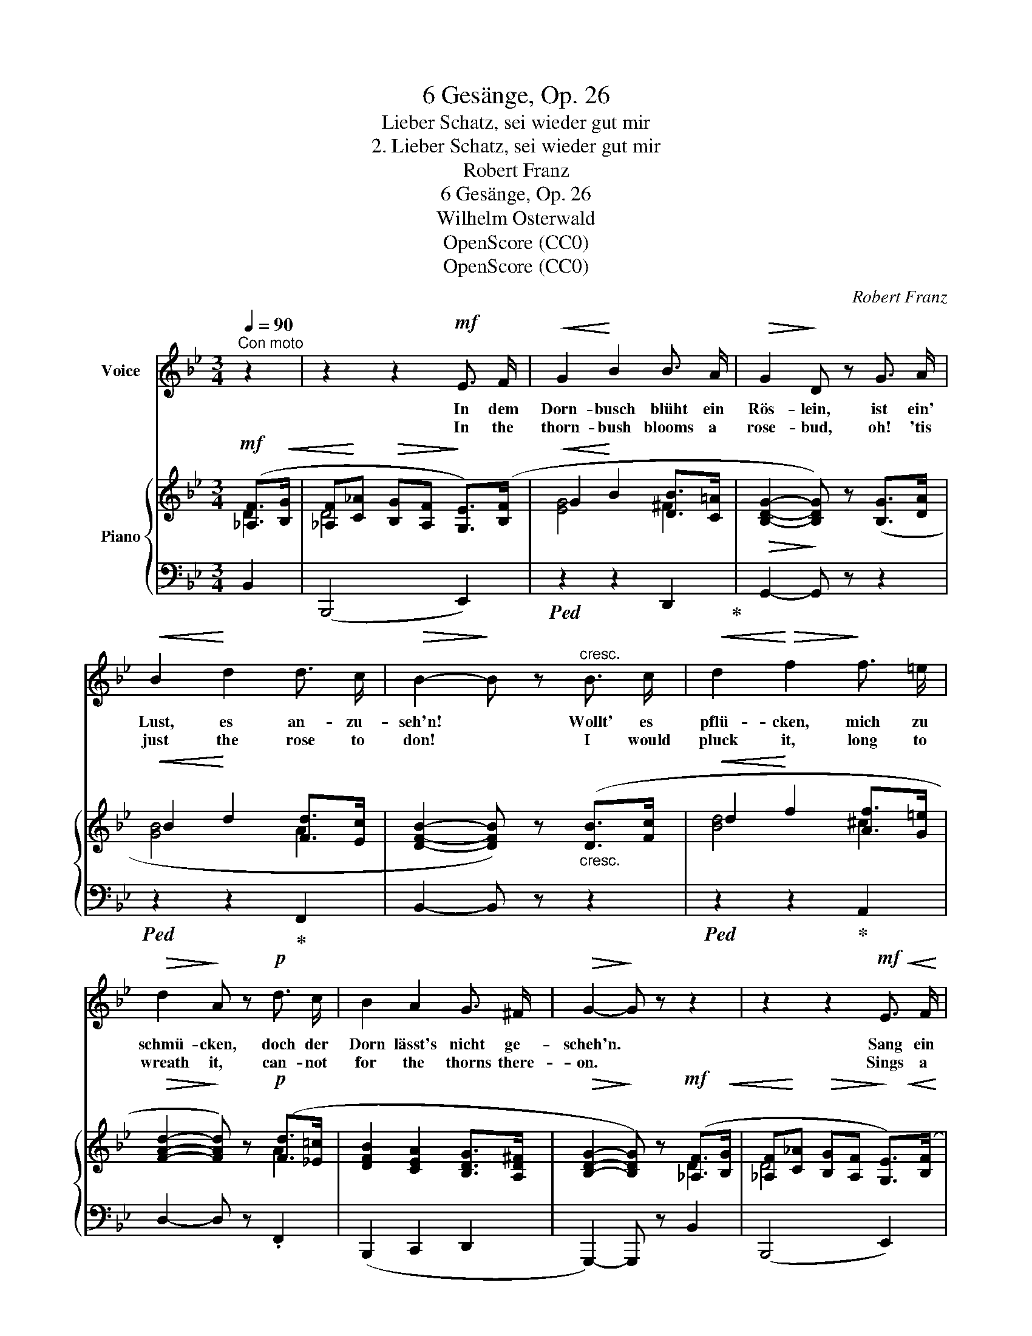 X:1
T:6 Gesänge, Op. 26
T:Lieber Schatz, sei wieder gut mir
T:2. Lieber Schatz, sei wieder gut mir
T:Robert Franz
T:6 Gesänge, Op. 26
T:Wilhelm Osterwald
T:OpenScore (CC0) 
T:OpenScore (CC0) 
C:Robert Franz
Z:Wilhelm Osterwald
Z:OpenScore (CC0)
Z:
%%score 1 { ( 2 3 ) | 4 }
L:1/8
Q:1/4=90
M:3/4
K:Bb
V:1 treble nm="Voice"
V:2 treble nm="Piano"
V:3 treble 
V:4 bass 
V:1
"^Con moto" z2 | z2 z2!mf! E3/2 F/ |!<(! G2!<)! B2 B3/2 A/ |!>(! G2!>)! D z G3/2 A/ | %4
w: |In dem|Dorn- busch blüht ein|Rös- lein, ist ein'|
w: |In the|thorn- bush blooms a|rose- bud, oh! 'tis|
!<(! B2!<)! d2 d3/2 c/ |!>(! B2-!>)! B z"^cresc." B3/2 c/ |!<(! d2!<)!!>(! f2!>)! f3/2 =e/ | %7
w: Lust, es an- zu-|seh'n! * Wollt' es|pflü- cken, mich zu|
w: just the rose to|don! * I would|pluck it, long to|
!>(! d2!>)! A z!p! d3/2 c/ | B2 A2 G3/2 ^F/ |!>(! G2-!>)! G z z2 | z2 z2!mf! E3/2!<(! F/ | %11
w: schmü- cken, doch der|Dorn lässt's nicht ge-|scheh'n. *|Sang ein|
w: wreath it, can- not|for the thorns there-|on. *|Sings a|
 G2!<)! B2 B3/2 A/ |!>(! G2!>)! D z!<(! G3/2 A/!<)! | B2 d2 d3/2 c/ | %14
w: Vög- lein in den|Lüf- ten, klang der|Sang süss in's Ge-|
w: bird- ie far a-|bove me, sweet its|song to me is|
!>(! B2-!>)! B z"^cresc." B3/2 c/ |!<(! d2!<)!!>(! f2!>)! f3/2 =e/ |!>(! d2!>)! A z!p! d3/2 c/ | %17
w: müth: * "Willst du|bre- chen, lass dich|ste- chen, oh- ne|
w: borne: * "Wouldst be|pick- ing, heed not|prick- ing, rose- bud|
 B2 A2 G3/2 ^F/ |!>(! G2-!>)! G z z2 | z2 z2!mf! E3/2 F/ |!<(! G2!<)! B2 B3/2 A/ | %21
w: Dorn kein Rös- lein|blüht". *|Lie- ber|Schatz, sei wie- der|
w: al- ways has a|thorn". *|Dear- est|friend, look kind- ly|
!>(! G2!>)! D2 G3/2 A/ |!<(! B2!<)! d2 c3/2 c/ |!>(! B2-!>)! B z"^cresc." d3/2 f/ | %24
w: gut mir, lie- ber|Schatz, leg' ab dein'|Zorn: * im- mer|
w: on me, dear- est|friend, lay by thy|scorn: * cease thy|
!>(! =e2!>)! d z ^c3/2 e/ |!>(! d2!>)! =c z!p! B A |!>(! (G2!>)! d) (.c .B) ._A | %27
w: Schmol- len, im- mer|Grol- len, für ein'|Ros' * wär's zu viel|
w: pout- ing, cease thy|flout- ing. hide, sweet|rose, * each cru- el|
!>(! G2-!>)! G z z2 | z2 z2 |] %29
w: Dorn! *||
w: thorn! *||
V:2
!mf! ([_A,F]>!<(![B,G] | [_A,F]!<)![C_A]!>(! [B,G][A,F]!>)! [G,E]>)([B,F] | %2
!<(! G2!<)! B2 [DB]>[C=A] |!>(! [B,DG]2-!>)! [B,DG]) z ([B,G]>[DA] |!<(! B2!<)! d2 [Fd]>[Ec] | %5
 [DFB]2- [DFB]) z"_cresc." ([DB]>[Fc] |!<(! d2!<)! f2 [Af]>[G=e] | %7
!>(! [FAd]2-!>)! [FAd]) z!p! ([Fd]>[_E=c] | [DFB]2 [CEA]2 [B,DG]>[A,D^F] | %9
!>(! [B,DG]2-!>)! [B,DG]) z!mf! ([_A,F]>!<(![B,G] | %10
 [_A,F]!<)![C_A]!>(! [B,G][A,F]!>)! [G,E]>)!<(!([B,F] | G2!<)! B2 [DB]>[C=A] | %12
!>(! (([B,G]2!>)! [CD]))) z ([B,G]>!<(![DA] | B2!<)! d2 [Fd]>[Ec] | %14
!>(! [DFB]2-!>)! [DFB]) z"_cresc." ([DB]>[Fc] |!<(! d2!<)! f2 [Af]>[G=e] | %16
!>(! ([Fd]2!>)! [GA])) z!p! ([Fd]>[_E=c] | [DFB]2 [CEA]2 [B,DG]>[A,D^F] | %18
!>(! [B,DG]2-!>)! [B,DG]) z!mf! ([_A,F]>[B,G] | %19
!<(! [_A,F][C_A]!<)!!>(![B,G][A,F]!>)! [G,E]>)([B,F] |!<(! G2!<)! B2 [DB]>[C=A] | %21
!<(! G2!<)!!>(! D2)!>)! (G>A |!<(! [DGB]2!<)! [FBd]2 [CBc]>[EAc] | %23
!>(! [DFB]2-!>)! [DFB]) z!<(!"_cresc." (.[FAd]!<)! z | %24
!>(! ([G^c=e]2!>)! [Fd])) z!<(! ([=EA^c]!<)! z |!>(! (([DAd]2!>)! [FA=c]))) z!p! ([B,FB][CEA] | %26
!>(! ([DG]2!>)! [EBd])) (.[Ac].[GB].[^FA]) |!>(! (G2!>)! !fermata!d) (c[DB][CA] | %28
 [B,G]2- [B,G]) z |] %29
V:3
 D2 | D4 x2 | [EG]4 ^F2 | x6 | [GB]4 A2 | x6 | [Bd]4 ^c2 | x4 A2 | x6 | x4 D2 | D4 x2 | [EG]4 ^F2 | %12
 x6 | [GB]4 A2 | x6 | [Bd]4 ^c2 | x4 A2 | x6 | x4 D2 | D4 x2 | [EG]4 ^F2 | B,CB,A, G,>[EG] | x6 | %23
 x6 | x6 | x6 | x4 DC | (B,2 D) z ^F2 | x4 |] %29
V:4
 B,,2 | (B,,,4 E,,2) |!ped! z2 z2 D,,2!ped-up! | G,,2- G,, z z2 |!ped! z2 z2!ped-up! F,,2 | %5
 B,,2- B,, z z2 |!ped! z2 z2!ped-up! A,,2 | D,2- D, z .F,,2 | (B,,,2 C,,2 D,,2 | %9
 G,,,2-) G,,, z B,,2 | (B,,,4 E,,2) |!ped! z2 z2 D,,2!ped-up! | G,,2- G,, z z2 | %13
!ped! z2 z2 F,,2!ped-up! | B,,2- B,, z z2 |!ped! z2 z2 A,,2!ped-up! | D,2- D, z .F,,2 | %17
 (B,,,2 C,,2 D,,2 | G,,,2-) G,,, z B,,2 | (B,,,4 E,,2) |!ped! z2 z2 .D,,2!ped-up! | %21
 (G,,A,,G,,=F,,) (E,,>C,, | G,,2 D,,>E,, F,,2 | B,,,2-) B,,, z (.[D,,D,] z | %24
 (([B,,B,]2 [A,,A,]))) z ([G,,G,] z | ((([F,,F,]2 [_E,,_E,])))) z ([D,,D,][C,,C,] | %26
 [B,,,B,,]2 [C,,C,]2) [D,,D,]2 | (([E,,E,]2!ped! !fermata![B,,,B,,])) z [D,,D,]2!ped-up! | %28
 [G,,,G,,]2- [G,,,G,,] z |] %29

